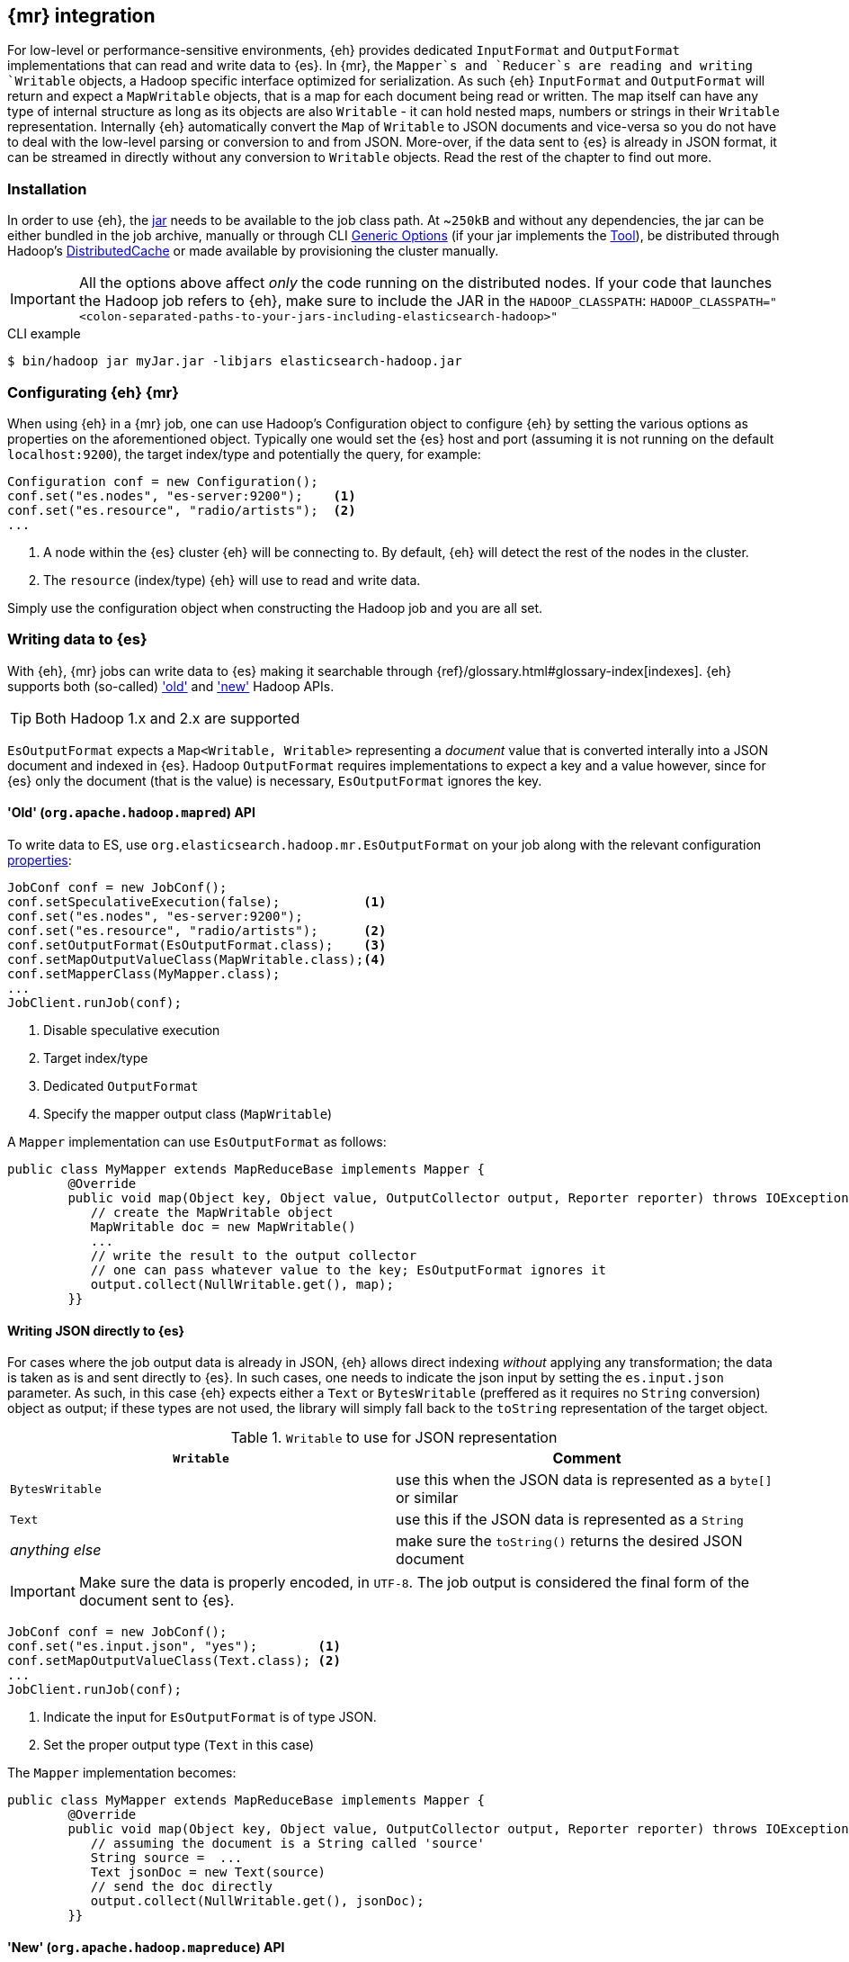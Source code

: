 [[mapreduce]]
== {mr} integration

For low-level or performance-sensitive environments, {eh} provides dedicated `InputFormat` and `OutputFormat` implementations that can read and write data to {es}.
In {mr}, the `Mapper`s and `Reducer`s are reading and writing `Writable` objects, a Hadoop specific interface optimized for serialization. As such {eh} `InputFormat` and `OutputFormat` will return and expect a `MapWritable` objects, that is a map for each document being read or written. The map itself can have any type of internal structure as long as its objects are also `Writable` - it can hold nested maps, numbers or strings in their `Writable` representation.
Internally {eh} automatically convert the `Map` of `Writable` to JSON documents and vice-versa so you do not have to deal with the low-level parsing or conversion to and from JSON. More-over, if the data sent to {es} is already in JSON format, it can be streamed in directly without any conversion to `Writable` objects.
Read the rest of the chapter to find out more.

[float]
=== Installation

In order to use {eh}, the <<install,jar>> needs to be available to the job class path. At ~`250kB` and without any dependencies, the jar can be either bundled in the job archive, manually or through CLI http://hadoop.apache.org/docs/r1.2.1/commands_manual.html#Generic`Options[Generic Options] (if your jar implements the http://hadoop.apache.org/docs/r1.2.1/api/org/apache/hadoop/util/Tool.html[Tool]), be distributed through Hadoop's http://hadoop.apache.org/docs/r1.2.1/mapred_tutorial.html#DistributedCache[DistributedCache] or made available by provisioning the cluster manually.

IMPORTANT: All the options above affect _only_ the code running on the distributed nodes. If your code that launches the Hadoop job refers to {eh}, make sure to include the JAR in the `HADOOP_CLASSPATH`:
`HADOOP_CLASSPATH="<colon-separated-paths-to-your-jars-including-elasticsearch-hadoop>"`

.CLI example

[source,bash]
----
$ bin/hadoop jar myJar.jar -libjars elasticsearch-hadoop.jar
----

[configuration-mr]
[float]
=== Configurating {eh} {mr}

When using {eh} in a {mr} job, one can use Hadoop's +Configuration+ object to configure {eh} by setting the various options as properties on the aforementioned object.
Typically one would set the {es} host and port (assuming it is not running on the default `localhost:9200`), the target index/type and potentially the query, for example:

[source,java]
----
Configuration conf = new Configuration();
conf.set("es.nodes", "es-server:9200");    <1>
conf.set("es.resource", "radio/artists");  <2>
...
----
<1> A node within the {es} cluster {eh} will be connecting to. By default, {eh} will detect the rest of the nodes in the cluster.
<2> The `resource` (index/type) {eh} will use to read and write data.

Simply use the configuration object when constructing the Hadoop job and you are all set.

[float]
=== Writing data to {es}

With {eh}, {mr} jobs can write data to {es} making it searchable through {ref}/glossary.html#glossary-index[indexes]. {eh} supports both (so-called)  http://hadoop.apache.org/docs/r1.2.1/api/org/apache/hadoop/mapred/package-use.html['old'] and http://hadoop.apache.org/docs/r1.2.1/api/org/apache/hadoop/mapreduce/package-use.html['new'] Hadoop APIs.

TIP: Both Hadoop 1.x and 2.x are supported

`EsOutputFormat` expects a `Map<Writable, Writable>` representing a _document_ value that is converted interally into a JSON document and indexed in {es}.
Hadoop `OutputFormat` requires implementations to expect a key and a value however, since for {es} only the document (that is the value) is necessary, `EsOutputFormat`
ignores the key. 

[float]
==== 'Old' (`org.apache.hadoop.mapred`) API

To write data to ES, use `org.elasticsearch.hadoop.mr.EsOutputFormat` on your job along with the relevant configuration <<configuration,properties>>:

[source,java]
----
JobConf conf = new JobConf();
conf.setSpeculativeExecution(false);           <1>
conf.set("es.nodes", "es-server:9200");    
conf.set("es.resource", "radio/artists");      <2>
conf.setOutputFormat(EsOutputFormat.class);    <3>
conf.setMapOutputValueClass(MapWritable.class);<4>
conf.setMapperClass(MyMapper.class);
...
JobClient.runJob(conf);
----

<1> Disable speculative execution
<2> Target index/type
<3> Dedicated `OutputFormat`
<4> Specify the mapper output class (`MapWritable`)

A `Mapper` implementation can use `EsOutputFormat` as follows:
[source,java]
----
public class MyMapper extends MapReduceBase implements Mapper {
	@Override
	public void map(Object key, Object value, OutputCollector output, Reporter reporter) throws IOException {
	   // create the MapWritable object
	   MapWritable doc = new MapWritable()
	   ...
	   // write the result to the output collector
	   // one can pass whatever value to the key; EsOutputFormat ignores it
	   output.collect(NullWritable.get(), map);
	}}
----

[float]
[[writing-json-old-api]]
==== Writing JSON directly to {es}

For cases where the job output data is already in JSON, {eh} allows direct indexing _without_ applying any transformation; the data is taken as is and sent directly to {es}. In such cases, one needs to indicate the json input by setting
the `es.input.json` parameter. As such, in this case {eh} expects either a `Text` or `BytesWritable` (preffered as it requires no `String` conversion) object as output; if these types are not used, the library will simply fall back to the `toString` representation of the target object.

.`Writable` to use for JSON representation

[cols="^,^",options="header"]
|===
| `Writable` | Comment 

| `BytesWritable`   | use this when the JSON data is represented as a `byte[]` or similar
| `Text`            | use this if the JSON data is represented as a `String`
| _anything else_   | make sure the `toString()` returns the desired JSON document

|===

IMPORTANT: Make sure the data is properly encoded, in `UTF-8`. The job output is considered the final form of the document sent to {es}.

[source,java]
----
JobConf conf = new JobConf();
conf.set("es.input.json", "yes");        <1>
conf.setMapOutputValueClass(Text.class); <2>
...
JobClient.runJob(conf);
----

<1> Indicate the input for `EsOutputFormat` is of type JSON.
<2> Set the proper output type (`Text` in this case)

The `Mapper` implementation becomes:
[source,java]
----
public class MyMapper extends MapReduceBase implements Mapper {
	@Override
	public void map(Object key, Object value, OutputCollector output, Reporter reporter) throws IOException {
	   // assuming the document is a String called 'source'
	   String source =  ...
	   Text jsonDoc = new Text(source)
	   // send the doc directly
	   output.collect(NullWritable.get(), jsonDoc);
	}}
----

[float]
==== 'New' (`org.apache.hadoop.mapreduce`) API

Using the 'new' is strikingly similar - in fact, the exact same class (`org.elasticsearch.hadoop.mr.EsOutputFormat`) is used:

[source,java]
----
Configuration conf = new Configuration();
conf.setBoolean("mapred.map.tasks.speculative.execution", false);    <1>
conf.setBoolean("mapred.reduce.tasks.speculative.execution", false); <2>
conf.set("es.nodes", "es-server:9200");
conf.set("es.resource", "radio/artists");                            <3>
Job job = new Job(conf);
job.setOutputFormat(EsOutputFormat.class);
job.setMapOutputValueClass(MapWritable.class);                       <4>
...
job.waitForCompletion(true);
----

<1> Disable mapper speculative execution
<2> Disable reducer speculative execution
<3> Target index/type
<4> Specify `Mapper` value output type (in this case `MapWritable`)

Same goes for the `Mapper` instance :

[source,java]
----
public class SomeMapper extends Mapper {
    @Override
    protected void map(Object key, Object value, Context context) throws IOException, InterruptedException {
		// create the MapWritable object
		MapWritable doc = new MapWritable()
		...
	    context.write(NullWritable.get(), doc);
	}}
----

[float]
[[writing-json-new-api]]
==== Writing JSON directly to {es}

As before, when dealing with JSON directly, under the 'new' API the configuration looks as follows:

[source,java]
----
Configuration conf = new Configuration();
conf.set("es.input.json", "yes");                 <1>
conf.setMapOutputValueClass(BytesWritable.class); <2>
...
JobClient.runJob(conf);
----

<1> Indicate the input for `EsOutputFormat` is of type JSON.
<2> Set the output type, in this example `BytesWritable`

[source,java]
----
public class SomeMapper extends Mapper {
    @Override
    protected void map(Object key, Object value, Context context) throws IOException, InterruptedException {
	   // assuming the document is stored as bytes
	   byte[] source =  ...
	   BytesWritable jsonDoc = new BytesWritable(source);
	   // send the doc directly
	   context.write(NullWritable.get(), jsonDoc);
	}}
----

[float]
=== Reading data from {es}

In a similar fashion, to read data from {es}, one needs to use `org.elasticsearch.hadoop.mr.EsInputFormat` class.
While it can read an entire index, it is much more convenient to use a query - {eh} will automatically execute the query __in real time__ and return back the feed the results back to Hadoop. Since the query is executed against the real data, this acts as a _live_ view of the data set.

Just like its counter partner (`EsOutputFormat`), `EsInputFormat` returns a `Map<Writable, Writable>` for each JSON document returned by {es}. Since the `InputFormat` requires both a key and a value to be returned, `EsInputFormat` will return the document id (inside {es}) as the key (typically ignored) and the document/map as the value.

[float]
==== 'Old' (`org.apache.hadoop.mapred`) API

Following our example above on radio artists, to get a hold of all the artists that start with 'me', one could use the following snippet:

[source,java]
----
JobConf conf = new JobConf();
conf.set("es.resource", "radio/artists");  <1>
conf.set("es.query", "?q=me*");            <2>
conf.setInputFormat(EsInputFormat.class);  <3>
...
JobClient.runJob(conf);
----

<1> Target index/type
<2> Query
<3> Dedicated `InputFormat`

A `Mapper` using `EsInputFormat` might look as follows:

----
public class MyMapper extends MapReduceBase implements Mapper {
	@Override
	public void map(Object key, Object value, OutputCollector output, Reporter reporter) throws IOException {
	   Text docId = (Text) key;
	   MapWritable doc = (MapWritable) value;
	   ...
	}}
----
NOTE: Feel free to use Java 5 generics to avoid the cast above. For clarity and readability, the examples in this chapter
do not include generics.

[float]
==== 'New' (`org.apache.hadoop.mapreduce`) API

As expected, the `mapreduce` API version is quite similar:
[source,java]
----
Configuration conf = new Configuration();
conf.set("es.resource", "radio/artists/"); <1>
conf.set("es.query", "?q=me*");            <2>      
Job job = new Job(conf);                   
job.setInputFormat(EsInputFormat.class);
...
job.waitForCompletion(true);
----

<1> Target index/type
<2> Query

and is, the `Mapper` implementation:

[source,java]
----
public class SomeMapper extends Mapper {
    @Override
    protected void map(Object key, Object value, Context context) throws IOException, InterruptedException {
	   Text docId = (Text) key;
	   MapWritable doc = (MapWritable) value;
	   ...
	}}
----

[[type-conversion-writable]]
[float]
=== Type conversion

IMPORTANT: If automatic index creation is used, please review <<auto-mapping-type-loss,this>> section for more information.

{eh} automatically converts Hadoop built-in `Writable` types to {es} {ref}/mapping-core-types.html[types] (and back) as shown in the table below:

.`Writable` Conversion Table

[cols="^,^",options="header"]
|===
| `Writable` | {es} type

| `null`            | `null`
| `NullWritable`    | `null`
| `BooleanWritable` | `boolean`
| `Text`            | `string`
| `ByteWritable`    | `byte`
| `IntWritable`     | `int`
| `VInt`            | `int`
| `LongWritable`    | `long`
| `VLongWritable`   | `long`
| `BytesWritable`   | `binary`
| `DoubleWritable`  | `double`
| `FloatWritable`   | `float`
| `MD5Writable`     | `string`
| `ArrayWritable`   | `array`
| `AbstractMapWritable` | `map`

2+h| Available only in Apache Hadoop 1.x

| `UTF8`            | `string`

2+h| Available only in Apache Hadoop 2.x

| `ShortWritable`   | `short`

|===


////

== Putting it all together

.TODO
add example

////